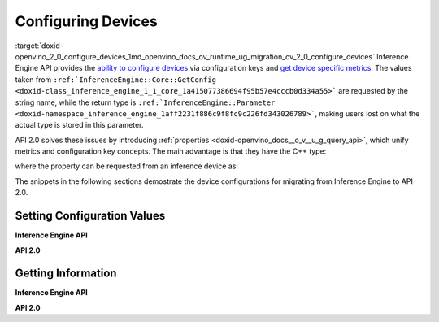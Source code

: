 .. index:: pair: page; Configuring Devices
.. _doxid-openvino_2_0_configure_devices:


Configuring Devices
===================

:target:`doxid-openvino_2_0_configure_devices_1md_openvino_docs_ov_runtime_ug_migration_ov_2_0_configure_devices` Inference Engine API provides the `ability to configure devices <https://docs.openvino.ai/2021.4/openvino_docs_IE_DG_InferenceEngine_QueryAPI.html>`__ via configuration keys and `get device specific metrics <https://docs.openvino.ai/2021.4/openvino_docs_IE_DG_InferenceEngine_QueryAPI.html#getmetric>`__. The values taken from ``:ref:`InferenceEngine::Core::GetConfig <doxid-class_inference_engine_1_1_core_1a415077386694f95b57e4cccb0d334a55>``` are requested by the string name, while the return type is ``:ref:`InferenceEngine::Parameter <doxid-namespace_inference_engine_1aff2231f886c9f8fc9c226fd343026789>```, making users lost on what the actual type is stored in this parameter.

API 2.0 solves these issues by introducing :ref:`properties <doxid-openvino_docs__o_v__u_g_query_api>`, which unify metrics and configuration key concepts. The main advantage is that they have the C++ type:

.. ref-code-block:: cpp

	static constexpr Property<std::string> full_name{"FULL_DEVICE_NAME"};

where the property can be requested from an inference device as:

.. ref-code-block:: cpp

	// 'auto' is automatically deduced as std::string
	// since the type is stored in the property
	auto full_device_name = core.get_property("CPU", :ref:`ov::device::full_name <doxid-group__ov__runtime__cpp__prop__api_1gaabacd9ea113b966be7b53b1d70fd6f42>`);

The snippets in the following sections demostrate the device configurations for migrating from Inference Engine to API 2.0.

Setting Configuration Values
~~~~~~~~~~~~~~~~~~~~~~~~~~~~

**Inference Engine API**

.. raw:: html

   <div class='sphinxtabset'>







.. raw:: html

   <div class="sphinxtab" data-sphinxtab-value="C++">







.. raw:: html

   <div class='sphinxtabset'>







.. raw:: html

   <div class="sphinxtab" data-sphinxtab-value="Devices">





.. ref-code-block:: cpp

	core.SetConfig({ { :ref:`CONFIG_KEY <doxid-ie__plugin__config_8hpp_1aad09cfba062e8ec9fb7ab9383f656ec7>`(PERF_COUNT), :ref:`CONFIG_VALUE <doxid-ie__plugin__config_8hpp_1a2b1801501dc6436ffa1a9ed9c6333b40>`(:ref:`YES <doxid-namespace_inference_engine_1_1_plugin_config_params_1a42d48631fa3332ded8c776513e897bf3>`) } }, "CPU");

.. raw:: html

   </div>







.. raw:: html

   <div class="sphinxtab" data-sphinxtab-value="Model Loading">





.. ref-code-block:: cpp

	auto exec_network = core.LoadNetwork(:ref:`model <doxid-group__ov__runtime__cpp__prop__api_1ga461856fdfb6d7533dc53355aec9e9fad>`, "MULTI", {
	    { :ref:`MULTI_CONFIG_KEY <doxid-multi__device__config_8hpp_1aa887cd604b772a3a51ba73f9652ae6c4>`(DEVICE_PRIORITIES), "CPU, GPU" },
	    { :ref:`CONFIG_KEY <doxid-ie__plugin__config_8hpp_1aad09cfba062e8ec9fb7ab9383f656ec7>`(PERFORMANCE_HINT), :ref:`CONFIG_VALUE <doxid-ie__plugin__config_8hpp_1a2b1801501dc6436ffa1a9ed9c6333b40>`(:ref:`THROUGHPUT <doxid-namespace_inference_engine_1_1_plugin_config_params_1a0902fd7a7ca168b6a188daf4b75db92f>`) },
	    { :ref:`CONFIG_KEY <doxid-ie__plugin__config_8hpp_1aad09cfba062e8ec9fb7ab9383f656ec7>`(ENFORCE_BF16), :ref:`CONFIG_VALUE <doxid-ie__plugin__config_8hpp_1a2b1801501dc6436ffa1a9ed9c6333b40>`(:ref:`NO <doxid-namespace_inference_engine_1_1_plugin_config_params_1a3ceab5fe6f519a82b92c7a3794561c5f>`) } });

.. raw:: html

   </div>







.. raw:: html

   <div class="sphinxtab" data-sphinxtab-value="Execution">





.. ref-code-block:: cpp

	// turn CPU off for multi-device execution
	exec_network.SetConfig({ { :ref:`MULTI_CONFIG_KEY <doxid-multi__device__config_8hpp_1aa887cd604b772a3a51ba73f9652ae6c4>`(DEVICE_PRIORITIES), "GPU" } });

.. raw:: html

   </div>







.. raw:: html

   </div>







.. raw:: html

   </div>







.. raw:: html

   <div class="sphinxtab" data-sphinxtab-value="Python">







.. raw:: html

   <div class='sphinxtabset'>







.. raw:: html

   <div class="sphinxtab" data-sphinxtab-value="Devices">





.. ref-code-block:: cpp

	core.set_config({"PERF_COUNT": "YES"}, "CPU")

.. raw:: html

   </div>







.. raw:: html

   <div class="sphinxtab" data-sphinxtab-value="Model Loading">





.. ref-code-block:: cpp

	exec_network = core.load_network(net, "MULTI", {"DEVICE_PRIORITIES": "CPU, GPU",
	                                                "PERFORMANCE_HINT": "THROUGHPUT",
	                                                "ENFORCE_BF16": "NO"})

.. raw:: html

   </div>







.. raw:: html

   <div class="sphinxtab" data-sphinxtab-value="Execution">





.. ref-code-block:: cpp

	# turn CPU off for multi-device execution
	exec_network.set_config({"DEVICE_PRIORITIES": "GPU"})

.. raw:: html

   </div>







.. raw:: html

   </div>







.. raw:: html

   </div>







.. raw:: html

   </div>



**API 2.0**

.. raw:: html

   <div class='sphinxtabset'>







.. raw:: html

   <div class="sphinxtab" data-sphinxtab-value="C++">







.. raw:: html

   <div class='sphinxtabset'>







.. raw:: html

   <div class="sphinxtab" data-sphinxtab-value="Devices">





.. ref-code-block:: cpp

	core.set_property("CPU", :ref:`ov::enable_profiling <doxid-group__ov__runtime__cpp__prop__api_1gafc5bef2fc2b5cfb5a0709cfb04346438>`(true));

.. raw:: html

   </div>







.. raw:: html

   <div class="sphinxtab" data-sphinxtab-value="Model Loading">





.. ref-code-block:: cpp

	auto compiled_model = core.compile_model(:ref:`model <doxid-group__ov__runtime__cpp__prop__api_1ga461856fdfb6d7533dc53355aec9e9fad>`, "MULTI",
	    :ref:`ov::device::priorities <doxid-group__ov__runtime__cpp__prop__api_1gae88af90a18871677f39739cb0ef0101e>`("GPU", "CPU"),
	    :ref:`ov::hint::performance_mode <doxid-group__ov__runtime__cpp__prop__api_1ga2691fe27acc8aa1d1700ad40b6da3ba2>`(:ref:`ov::hint::PerformanceMode::THROUGHPUT <doxid-group__ov__runtime__cpp__prop__api_1gga032aa530efa40760b79af14913d48d73a50f9b1f40c078d242af7ec323ace44b3>`),
	    :ref:`ov::hint::inference_precision <doxid-group__ov__runtime__cpp__prop__api_1gad605a888f3c9b7598ab55023fbf44240>`(:ref:`ov::element::f32 <doxid-group__ov__element__cpp__api_1gadc8a5dda3244028a5c0b024897215d43>`));

.. raw:: html

   </div>







.. raw:: html

   <div class="sphinxtab" data-sphinxtab-value="Execution">





.. ref-code-block:: cpp

	// turn CPU off for multi-device execution
	compiled_model.set_property(:ref:`ov::device::priorities <doxid-group__ov__runtime__cpp__prop__api_1gae88af90a18871677f39739cb0ef0101e>`("GPU"));

.. raw:: html

   </div>







.. raw:: html

   </div>







.. raw:: html

   </div>







.. raw:: html

   <div class="sphinxtab" data-sphinxtab-value="Python">







.. raw:: html

   <div class='sphinxtabset'>







.. raw:: html

   <div class="sphinxtab" data-sphinxtab-value="Devices">





.. ref-code-block:: cpp

	core.set_property(device_name="CPU", properties={"PERF_COUNT": "YES"})

.. raw:: html

   </div>







.. raw:: html

   <div class="sphinxtab" data-sphinxtab-value="Model Loading">





.. ref-code-block:: cpp

	compiled_model = core.compile_model(model=model, device_name="MULTI", config=
	    {
	        "MULTI_DEVICE_PRIORITIES": "GPU,CPU",
	        "PERFORMANCE_HINT": "THROUGHPUT",
	        "INFERENCE_PRECISION_HINT": "f32"
	    })

.. raw:: html

   </div>







.. raw:: html

   <div class="sphinxtab" data-sphinxtab-value="Execution">





.. ref-code-block:: cpp

	# turn CPU off for multi-device execution
	compiled_model.set_property(properties={"MULTI_DEVICE_PRIORITIES": "GPU"})

.. raw:: html

   </div>







.. raw:: html

   </div>







.. raw:: html

   </div>







.. raw:: html

   </div>





Getting Information
~~~~~~~~~~~~~~~~~~~

**Inference Engine API**

.. raw:: html

   <div class='sphinxtabset'>







.. raw:: html

   <div class="sphinxtab" data-sphinxtab-value="C++">







.. raw:: html

   <div class='sphinxtabset'>







.. raw:: html

   <div class="sphinxtab" data-sphinxtab-value="Device Configuration">





.. ref-code-block:: cpp

	// a user has to parse std::string after
	auto :ref:`num_streams <doxid-group__ov__runtime__cpp__prop__api_1ga6c63a0223565f650475450fdb466bc0c>` = core.GetConfig("CPU", :ref:`CONFIG_KEY <doxid-ie__plugin__config_8hpp_1aad09cfba062e8ec9fb7ab9383f656ec7>`(CPU_THROUGHPUT_STREAMS)).as<std::string>();

.. raw:: html

   </div>







.. raw:: html

   <div class="sphinxtab" data-sphinxtab-value="Device metrics">





.. ref-code-block:: cpp

	auto full_device_name = core.GetMetric("CPU", :ref:`METRIC_KEY <doxid-ie__plugin__config_8hpp_1a69d0efa20c5b2bec020a706279f0c7be>`(FULL_DEVICE_NAME)).as<std::string>();

.. raw:: html

   </div>







.. raw:: html

   <div class="sphinxtab" data-sphinxtab-value="Execution config">





.. ref-code-block:: cpp

	std::string perf_model = exec_network.GetConfig(:ref:`CONFIG_KEY <doxid-ie__plugin__config_8hpp_1aad09cfba062e8ec9fb7ab9383f656ec7>`(PERFORMANCE_HINT)).as<std::string>();

.. raw:: html

   </div>







.. raw:: html

   <div class="sphinxtab" data-sphinxtab-value="Execution metrics">





.. ref-code-block:: cpp

	auto nireq = exec_network.GetMetric(:ref:`EXEC_NETWORK_METRIC_KEY <doxid-ie__plugin__config_8hpp_1adb48efa632ae9bacfa86b8a3a0d9541e>`(OPTIMAL_NUMBER_OF_INFER_REQUESTS)).as<uint32_t>();

.. raw:: html

   </div>







.. raw:: html

   </div>







.. raw:: html

   </div>







.. raw:: html

   <div class="sphinxtab" data-sphinxtab-value="Python">







.. raw:: html

   <div class='sphinxtabset'>







.. raw:: html

   <div class="sphinxtab" data-sphinxtab-value="Device Configuration">





.. ref-code-block:: cpp

	num_streams = core.get_config("CPU", "CPU_THROUGHPUT_STREAMS")

.. raw:: html

   </div>







.. raw:: html

   <div class="sphinxtab" data-sphinxtab-value="Device metrics">





.. ref-code-block:: cpp

	full_device_name = core.get_metric("CPU", "FULL_DEVICE_NAME")

.. raw:: html

   </div>







.. raw:: html

   <div class="sphinxtab" data-sphinxtab-value="Execution config">





.. ref-code-block:: cpp

	perf_hint = exec_network.get_config("PERFORMANCE_HINT")

.. raw:: html

   </div>







.. raw:: html

   <div class="sphinxtab" data-sphinxtab-value="Execution metrics">





.. ref-code-block:: cpp

	nireq = exec_network.get_metric("OPTIMAL_NUMBER_OF_INFER_REQUESTS")

.. raw:: html

   </div>







.. raw:: html

   </div>







.. raw:: html

   </div>







.. raw:: html

   </div>



**API 2.0**

.. raw:: html

   <div class='sphinxtabset'>







.. raw:: html

   <div class="sphinxtab" data-sphinxtab-value="C++">







.. raw:: html

   <div class='sphinxtabset'>







.. raw:: html

   <div class="sphinxtab" data-sphinxtab-value="Device Configuration">





.. ref-code-block:: cpp

	// 'auto' is automatically deduced as ov::streams::Num
	// since the type is stored in the property
	auto :ref:`num_streams <doxid-group__ov__runtime__cpp__prop__api_1ga6c63a0223565f650475450fdb466bc0c>` = core.get_property("CPU", :ref:`ov::streams::num <doxid-group__ov__runtime__cpp__prop__api_1gaeeef815df8212c810bfa11a3f0bd8300>`);

.. raw:: html

   </div>







.. raw:: html

   <div class="sphinxtab" data-sphinxtab-value="Device metrics">





.. ref-code-block:: cpp

	// 'auto' is automatically deduced as std::string
	// since the type is stored in the property
	auto full_device_name = core.get_property("CPU", :ref:`ov::device::full_name <doxid-group__ov__runtime__cpp__prop__api_1gaabacd9ea113b966be7b53b1d70fd6f42>`);

.. raw:: html

   </div>







.. raw:: html

   <div class="sphinxtab" data-sphinxtab-value="Execution config">





.. ref-code-block:: cpp

	:ref:`ov::hint::PerformanceMode <doxid-group__ov__runtime__cpp__prop__api_1ga032aa530efa40760b79af14913d48d73>` perf_mode = compiled_model.get_property(:ref:`ov::hint::performance_mode <doxid-group__ov__runtime__cpp__prop__api_1ga2691fe27acc8aa1d1700ad40b6da3ba2>`);

.. raw:: html

   </div>







.. raw:: html

   <div class="sphinxtab" data-sphinxtab-value="Execution metrics">





.. ref-code-block:: cpp

	// 'auto' is deduced to 'uint32_t'
	auto nireq = compiled_model.get_property(:ref:`ov::optimal_number_of_infer_requests <doxid-group__ov__runtime__cpp__prop__api_1ga087c6da667f7c3d8374aec5f6cbba027>`);

.. raw:: html

   </div>







.. raw:: html

   </div>







.. raw:: html

   </div>







.. raw:: html

   <div class="sphinxtab" data-sphinxtab-value="Python">







.. raw:: html

   <div class='sphinxtabset'>







.. raw:: html

   <div class="sphinxtab" data-sphinxtab-value="Device Configuration">





.. ref-code-block:: cpp

	num_streams = core.get_property("CPU", "NUM_STREAMS")

.. raw:: html

   </div>







.. raw:: html

   <div class="sphinxtab" data-sphinxtab-value="Device metrics">





.. ref-code-block:: cpp

	full_device_name = core.get_property("CPU", "FULL_DEVICE_NAME")

.. raw:: html

   </div>







.. raw:: html

   <div class="sphinxtab" data-sphinxtab-value="Execution config">





.. ref-code-block:: cpp

	perf_mode = compiled_model.get_property("PERFORMANCE_HINT")

.. raw:: html

   </div>







.. raw:: html

   <div class="sphinxtab" data-sphinxtab-value="Execution metrics">





.. ref-code-block:: cpp

	nireq = compiled_model.get_property("OPTIMAL_NUMBER_OF_INFER_REQUESTS")

.. raw:: html

   </div>







.. raw:: html

   </div>







.. raw:: html

   </div>







.. raw:: html

   </div>

